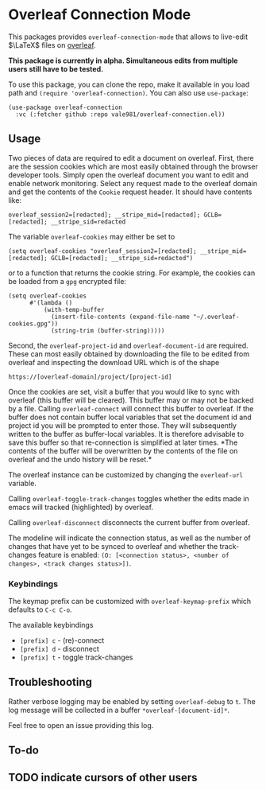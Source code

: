 * Overleaf Connection Mode
This packages provides ~overleaf-connection-mode~ that allows to
live-edit $\LaTeX$ files on [[https://github.com/overleaf/overleaf][overleaf]].

*This package is currently in alpha. Simultaneous edits from multiple
users still have to be tested.*

To use this package, you can clone the repo, make it available in you
load path and ~(require 'overleaf-connection)~. You can also use
~use-package~:
#+begin_src elisp
  (use-package overleaf-connection
    :vc (:fetcher github :repo vale981/overleaf-connection.el))
#+end_src

** Usage
Two pieces of data are required to edit a document on overleaf.
First, there are the session cookies which are most easily obtained
through the browser developer tools. Simply open the overleaf document
you want to edit and enable network monitoring. Select any request
made to the overleaf domain and get the contents of the =Cookie= request
header. It should have contents like:
#+begin_src text
  overleaf_session2=[redacted]; __stripe_mid=[redacted]; GCLB=[redacted]; __stripe_sid=redacted
#+end_src
The variable ~overleaf-cookies~ may either be set to
#+begin_src elisp
  (setq overleaf-cookies "overleaf_session2=[redacted]; __stripe_mid=[redacted]; GCLB=[redacted]; __stripe_sid=redacted")
#+end_src
or to a function that returns the cookie string. For example, the cookies can be loaded from a =gpg= encrypted file:
#+begin_src elisp
  (setq overleaf-cookies
        #'(lambda ()
            (with-temp-buffer
              (insert-file-contents (expand-file-name "~/.overleaf-cookies.gpg"))
              (string-trim (buffer-string)))))
#+end_src

Second, the ~overleaf-project-id~ and ~overleaf-document-id~ are
required. These can most easily obtained by downloading the file to be
edited from overleaf and inspecting the download URL which is of the
shape
#+begin_src text
https://[overleaf-domain]/project/[project-id]
#+end_src

Once the cookies are set, visit a buffer that you would like to sync
with overleaf (this buffer will be cleared). This buffer may or may
not be backed by a file. Calling ~overleaf-connect~ will connect this
buffer to overleaf. If the buffer does not contain buffer local
variables that set the document id and project id you will be prompted
to enter those. They will subsequently written to the buffer as
buffer-local variables. It is therefore advisable to save this buffer
so that re-connection is simplified at later times. *The contents of
the buffer will be overwritten by the contents of the file on overleaf
and the undo history will be reset.*

The overleaf instance can be customized by changing the ~overleaf-url~
variable.

Calling ~overleaf-toggle-track-changes~ toggles whether the edits made
in emacs will tracked (highlighted) by overleaf.

Calling ~overleaf-disconnect~ disconnects the current buffer from overleaf.

The modeline will indicate the connection status, as well as the
number of changes that have yet to be synced to overleaf and whether the track-changes feature is enabled: ~(O: [<connection status>, <number of changes>, <track changes status>])~.

*** Keybindings
The keymap prefix can be customized with ~overleaf-keymap-prefix~ which defaults to ~C-c C-o~.

The available keybindings
  - =[prefix] c= - (re)-connect
  - =[prefix] d= - disconnect
  - =[prefix] t= - toggle track-changes

** Troubleshooting
Rather verbose logging may be enabled by setting ~overleaf-debug~ to ~t~.
The log message will be collected in a buffer =*overleaf-[document-id]*=.

Feel free to open an issue providing this log.

** To-do
** TODO indicate cursors of other users
